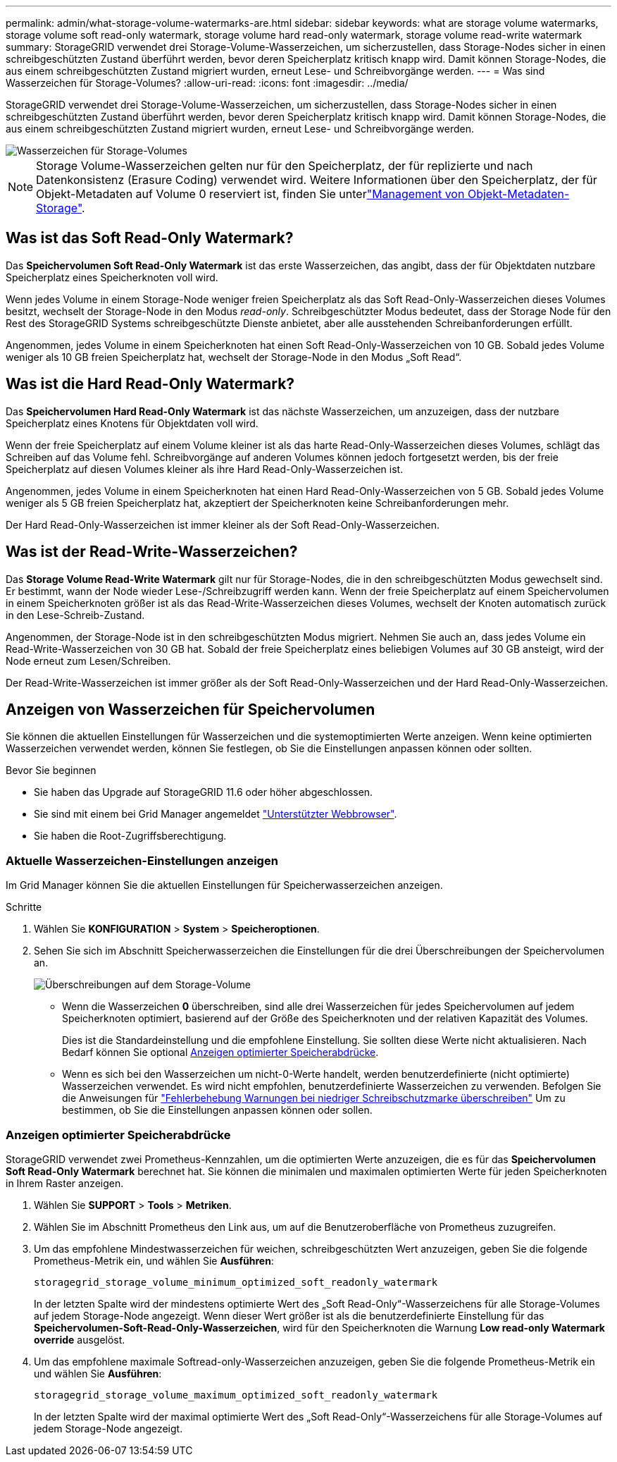 ---
permalink: admin/what-storage-volume-watermarks-are.html 
sidebar: sidebar 
keywords: what are storage volume watermarks, storage volume soft read-only watermark, storage volume hard read-only watermark, storage volume read-write watermark 
summary: StorageGRID verwendet drei Storage-Volume-Wasserzeichen, um sicherzustellen, dass Storage-Nodes sicher in einen schreibgeschützten Zustand überführt werden, bevor deren Speicherplatz kritisch knapp wird. Damit können Storage-Nodes, die aus einem schreibgeschützten Zustand migriert wurden, erneut Lese- und Schreibvorgänge werden. 
---
= Was sind Wasserzeichen für Storage-Volumes?
:allow-uri-read: 
:icons: font
:imagesdir: ../media/


[role="lead"]
StorageGRID verwendet drei Storage-Volume-Wasserzeichen, um sicherzustellen, dass Storage-Nodes sicher in einen schreibgeschützten Zustand überführt werden, bevor deren Speicherplatz kritisch knapp wird. Damit können Storage-Nodes, die aus einem schreibgeschützten Zustand migriert wurden, erneut Lese- und Schreibvorgänge werden.

image::../media/storage_volume_watermarks.png[Wasserzeichen für Storage-Volumes]


NOTE: Storage Volume-Wasserzeichen gelten nur für den Speicherplatz, der für replizierte und nach Datenkonsistenz (Erasure Coding) verwendet wird. Weitere Informationen über den Speicherplatz, der für Objekt-Metadaten auf Volume 0 reserviert ist, finden Sie unterlink:managing-object-metadata-storage.html["Management von Objekt-Metadaten-Storage"].



== Was ist das Soft Read-Only Watermark?

Das *Speichervolumen Soft Read-Only Watermark* ist das erste Wasserzeichen, das angibt, dass der für Objektdaten nutzbare Speicherplatz eines Speicherknoten voll wird.

Wenn jedes Volume in einem Storage-Node weniger freien Speicherplatz als das Soft Read-Only-Wasserzeichen dieses Volumes besitzt, wechselt der Storage-Node in den Modus _read-only_. Schreibgeschützter Modus bedeutet, dass der Storage Node für den Rest des StorageGRID Systems schreibgeschützte Dienste anbietet, aber alle ausstehenden Schreibanforderungen erfüllt.

Angenommen, jedes Volume in einem Speicherknoten hat einen Soft Read-Only-Wasserzeichen von 10 GB. Sobald jedes Volume weniger als 10 GB freien Speicherplatz hat, wechselt der Storage-Node in den Modus „Soft Read“.



== Was ist die Hard Read-Only Watermark?

Das *Speichervolumen Hard Read-Only Watermark* ist das nächste Wasserzeichen, um anzuzeigen, dass der nutzbare Speicherplatz eines Knotens für Objektdaten voll wird.

Wenn der freie Speicherplatz auf einem Volume kleiner ist als das harte Read-Only-Wasserzeichen dieses Volumes, schlägt das Schreiben auf das Volume fehl. Schreibvorgänge auf anderen Volumes können jedoch fortgesetzt werden, bis der freie Speicherplatz auf diesen Volumes kleiner als ihre Hard Read-Only-Wasserzeichen ist.

Angenommen, jedes Volume in einem Speicherknoten hat einen Hard Read-Only-Wasserzeichen von 5 GB. Sobald jedes Volume weniger als 5 GB freien Speicherplatz hat, akzeptiert der Speicherknoten keine Schreibanforderungen mehr.

Der Hard Read-Only-Wasserzeichen ist immer kleiner als der Soft Read-Only-Wasserzeichen.



== Was ist der Read-Write-Wasserzeichen?

Das *Storage Volume Read-Write Watermark* gilt nur für Storage-Nodes, die in den schreibgeschützten Modus gewechselt sind. Er bestimmt, wann der Node wieder Lese-/Schreibzugriff werden kann. Wenn der freie Speicherplatz auf einem Speichervolumen in einem Speicherknoten größer ist als das Read-Write-Wasserzeichen dieses Volumes, wechselt der Knoten automatisch zurück in den Lese-Schreib-Zustand.

Angenommen, der Storage-Node ist in den schreibgeschützten Modus migriert. Nehmen Sie auch an, dass jedes Volume ein Read-Write-Wasserzeichen von 30 GB hat. Sobald der freie Speicherplatz eines beliebigen Volumes auf 30 GB ansteigt, wird der Node erneut zum Lesen/Schreiben.

Der Read-Write-Wasserzeichen ist immer größer als der Soft Read-Only-Wasserzeichen und der Hard Read-Only-Wasserzeichen.



== Anzeigen von Wasserzeichen für Speichervolumen

Sie können die aktuellen Einstellungen für Wasserzeichen und die systemoptimierten Werte anzeigen. Wenn keine optimierten Wasserzeichen verwendet werden, können Sie festlegen, ob Sie die Einstellungen anpassen können oder sollten.

.Bevor Sie beginnen
* Sie haben das Upgrade auf StorageGRID 11.6 oder höher abgeschlossen.
* Sie sind mit einem bei Grid Manager angemeldet link:../admin/web-browser-requirements.html["Unterstützter Webbrowser"].
* Sie haben die Root-Zugriffsberechtigung.




=== Aktuelle Wasserzeichen-Einstellungen anzeigen

Im Grid Manager können Sie die aktuellen Einstellungen für Speicherwasserzeichen anzeigen.

.Schritte
. Wählen Sie *KONFIGURATION* > *System* > *Speicheroptionen*.
. Sehen Sie sich im Abschnitt Speicherwasserzeichen die Einstellungen für die drei Überschreibungen der Speichervolumen an.
+
image::../media/storage-volume-watermark-overrides.png[Überschreibungen auf dem Storage-Volume]

+
** Wenn die Wasserzeichen *0* überschreiben, sind alle drei Wasserzeichen für jedes Speichervolumen auf jedem Speicherknoten optimiert, basierend auf der Größe des Speicherknoten und der relativen Kapazität des Volumes.
+
Dies ist die Standardeinstellung und die empfohlene Einstellung. Sie sollten diese Werte nicht aktualisieren. Nach Bedarf können Sie optional <<Anzeigen optimierter Speicherabdrücke>>.

** Wenn es sich bei den Wasserzeichen um nicht-0-Werte handelt, werden benutzerdefinierte (nicht optimierte) Wasserzeichen verwendet. Es wird nicht empfohlen, benutzerdefinierte Wasserzeichen zu verwenden. Befolgen Sie die Anweisungen für link:../troubleshoot/troubleshoot-low-watermark-alert.html["Fehlerbehebung Warnungen bei niedriger Schreibschutzmarke überschreiben"] Um zu bestimmen, ob Sie die Einstellungen anpassen können oder sollen.






=== Anzeigen optimierter Speicherabdrücke

StorageGRID verwendet zwei Prometheus-Kennzahlen, um die optimierten Werte anzuzeigen, die es für das *Speichervolumen Soft Read-Only Watermark* berechnet hat. Sie können die minimalen und maximalen optimierten Werte für jeden Speicherknoten in Ihrem Raster anzeigen.

. Wählen Sie *SUPPORT* > *Tools* > *Metriken*.
. Wählen Sie im Abschnitt Prometheus den Link aus, um auf die Benutzeroberfläche von Prometheus zuzugreifen.
. Um das empfohlene Mindestwasserzeichen für weichen, schreibgeschützten Wert anzuzeigen, geben Sie die folgende Prometheus-Metrik ein, und wählen Sie *Ausführen*:
+
`storagegrid_storage_volume_minimum_optimized_soft_readonly_watermark`

+
In der letzten Spalte wird der mindestens optimierte Wert des „Soft Read-Only“-Wasserzeichens für alle Storage-Volumes auf jedem Storage-Node angezeigt. Wenn dieser Wert größer ist als die benutzerdefinierte Einstellung für das *Speichervolumen-Soft-Read-Only-Wasserzeichen*, wird für den Speicherknoten die Warnung *Low read-only Watermark override* ausgelöst.

. Um das empfohlene maximale Softread-only-Wasserzeichen anzuzeigen, geben Sie die folgende Prometheus-Metrik ein und wählen Sie *Ausführen*:
+
`storagegrid_storage_volume_maximum_optimized_soft_readonly_watermark`

+
In der letzten Spalte wird der maximal optimierte Wert des „Soft Read-Only“-Wasserzeichens für alle Storage-Volumes auf jedem Storage-Node angezeigt.


